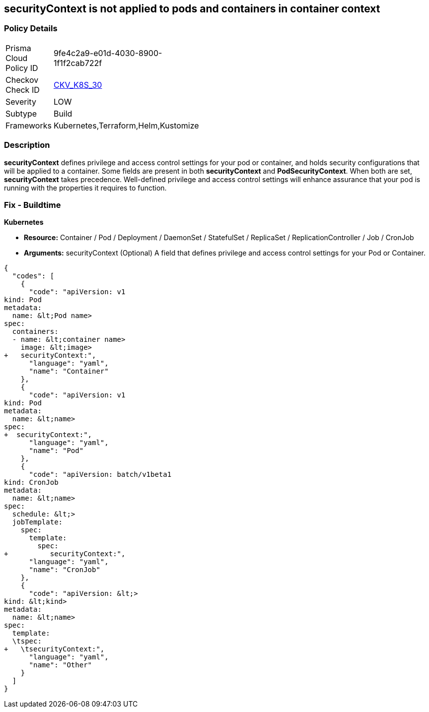 == securityContext is not applied to pods and containers in container context
// securityContext not applied to pods and containers in container context

=== Policy Details 

[width=45%]
[cols="1,1"]
|=== 
|Prisma Cloud Policy ID 
| 9fe4c2a9-e01d-4030-8900-1f1f2cab722f

|Checkov Check ID 
| https://github.com/bridgecrewio/checkov/tree/master/checkov/kubernetes/checks/resource/k8s/ContainerSecurityContext.py[CKV_K8S_30]

|Severity
|LOW

|Subtype
|Build

|Frameworks
|Kubernetes,Terraform,Helm,Kustomize

|=== 



=== Description 


*securityContext* defines privilege and access control settings for your pod or container, and holds security configurations that will be applied to a container.
Some fields are present in both *securityContext* and *PodSecurityContext*. When both are set, *securityContext* takes precedence.
Well-defined privilege and access control settings will enhance assurance that your pod is running with the properties it requires to function.

=== Fix - Buildtime


*Kubernetes* 


* *Resource:*  Container / Pod / Deployment / DaemonSet / StatefulSet / ReplicaSet / ReplicationController / Job / CronJob
* *Arguments:* securityContext (Optional)  A field that defines privilege and access control settings for your Pod or Container.


[source,yaml]
----
{
  "codes": [
    {
      "code": "apiVersion: v1
kind: Pod
metadata:
  name: &lt;Pod name>
spec:
  containers:
  - name: &lt;container name>
    image: &lt;image>
+   securityContext:",
      "language": "yaml",
      "name": "Container"
    },
    {
      "code": "apiVersion: v1
kind: Pod
metadata:
  name: &lt;name>
spec:
+  securityContext:",
      "language": "yaml",
      "name": "Pod"
    },
    {
      "code": "apiVersion: batch/v1beta1
kind: CronJob
metadata:
  name: &lt;name>
spec:
  schedule: &lt;>
  jobTemplate:
    spec:
      template:
        spec:
+          securityContext:",
      "language": "yaml",
      "name": "CronJob"
    },
    {
      "code": "apiVersion: &lt;>
kind: &lt;kind>
metadata:
  name: &lt;name>
spec:
  template:
  \tspec:
+   \tsecurityContext:",
      "language": "yaml",
      "name": "Other"
    }
  ]
}
----
